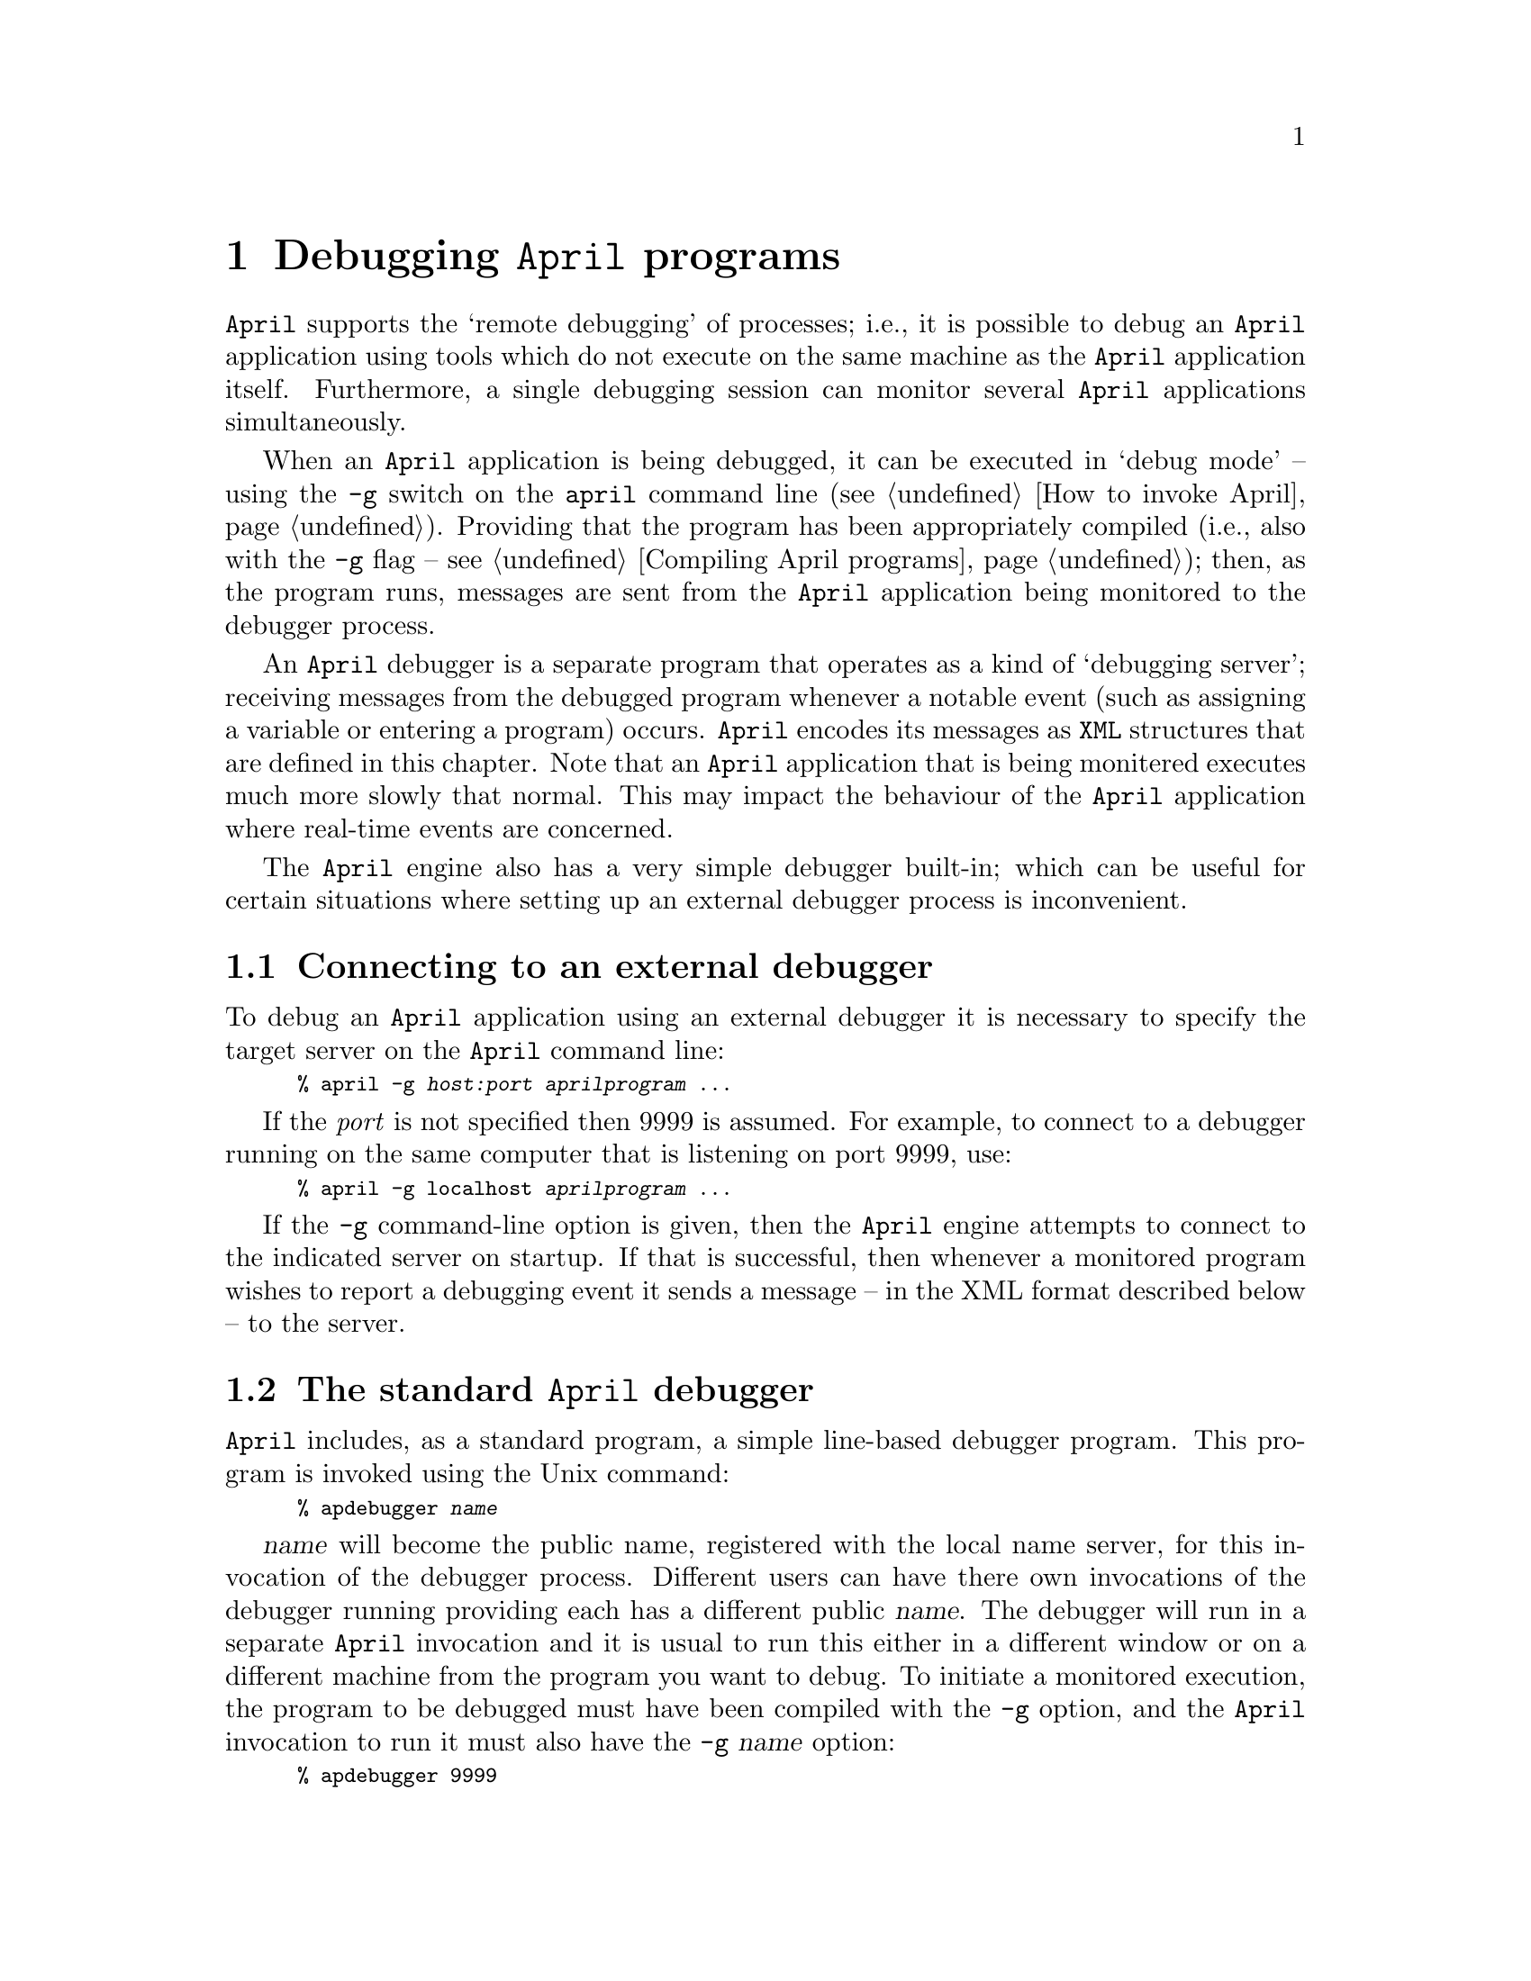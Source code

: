 @node Debugging April programs
@chapter Debugging @code{April} programs
@cindex Debugging @code{April} programs

@noindent
@code{April} supports the `remote debugging' of processes; i.e., it is
possible to debug an @code{April} application using tools which do not
execute on the same machine as the @code{April} application
itself. Furthermore, a single debugging session can monitor several
@code{April} applications simultaneously.

When an @code{April} application is being debugged, it can be executed
in `debug mode' -- using the @code{-g} switch on the @code{april} command
line (@pxref{How to invoke April}). Providing that the program has been
appropriately compiled (i.e., also with the @code{-g} flag --
@pxref{Compiling April programs}); then, as the program runs, messages
are sent from the @code{April} application being monitored to the
debugger process.

An @code{April} debugger is a separate program that operates as a kind of `debugging server'; receiving messages from the debugged program whenever a notable event (such as assigning a variable or entering a program) occurs. @code{April} encodes its messages as @code{XML} structures that are defined in this chapter. Note that an @code{April} application that is being monitered executes much more slowly that normal. This may impact the behaviour of the @code{April} application where real-time events are concerned.

The @code{April} engine also has a very simple debugger built-in; which can be useful for certain situations where setting up an external debugger process is inconvenient.


@menu
* Connecting to an external debugger::
* The standard April debugger::  Simple text-based debugger.
* Debugging messages::          Standard messages generated for debugging purposes.
@end menu

@node Connecting to an external debugger
@section Connecting to an external debugger
@cindex Connecting to an external debugger

@noindent
To debug an @code{April} application using an external debugger it is necessary to specify the target server on the @code{April} command line:
@smallexample
% april -g @emph{host:port} @var{aprilprogram} @dots{}
@end smallexample
If the @emph{port} is not specified then 9999 is assumed. For example, to connect to a debugger running on the same computer that is listening on port 9999, use:
@smallexample
% april -g localhost @var{aprilprogram} @dots{}
@end smallexample

If the @code{-g} command-line option is given, then the @code{April} engine attempts to connect to the indicated server on startup. If that is successful, then whenever a monitored program wishes to report a debugging event it sends a message -- in the XML format described below -- to the server.


@node The standard April debugger
@section The standard @code{April} debugger
@cindex The standard @code{April} debugger

@noindent
@code{April} includes, as a standard program, a simple line-based
debugger program. This program is invoked using the Unix command:

@smallexample
% apdebugger @var{name}
@end smallexample

@var{name} will become the public name, registered with the local name
server, for this invocation of the debugger process. Different users can
have there own invocations of the debugger running providing each has a
different public @var{name}.  The debugger will run in a separate
@code{April} invocation and it is usual to run this either in a
different window or on a different machine from the program you want to
debug. To initiate a monitored execution, the program to be debugged
must have been compiled with the @code{-g} option, and the @code{April}
invocation to run it must also have the @code{-g} @var{name} option:

@smallexample
% apdebugger 9999
% april -g localhost world3
@end smallexample

In the debugger's window, @emph{not in the @code{April} application's
window}, output similar to the following will be displayed:

@smallexample
April debugging server - 0:fgmdebug@@laotzu.doc.ic.ac.uk
Switch to 0:laotzu#24226@@laotzudoc.ic.ac.uk
fork 0:laotzu#24226@@laotzudoc.ic.ac.uk
fork 0:laotzu#24226@@laotzudoc.ic.ac.uk
@@ /home/fgm/@dots{}/world3.ap:5
@end smallexample

@noindent
The last line of this in an indicator that the program has paused at
line 5 in the source file @file{world3.ap}. The debugger is waiting for
a response, which is normally simply a carriage return -- to continue
stepping execution:

@smallexample

@@ /home/fgm/@dots{}/hello.ap:2

Entering procedure/function hello
hello = "Hello world"
@@ /home/fgm/@dots{}/hello.ap:2

Return from procedure/function hello
@@ /home/fgm/@dots{}/world3.ap:6

Return from procedure/function main
@end smallexample

@noindent
Typing a @code{q} in response to a `line' prompt will cause the process
being monitored to terminate.

Even though the application has terminated, the debugger itself will not
stop. In fact it does not know that the application has finished at this
point -- although we could have a good guess since it is the @code{main}
procedure which has just exited.

The debugger will continue executing indefinitely as it will handle
debugging messages from all @code{April} applications in the same
logical network that are invoked using the @code{-g fgmdebug} option.

In order to debug `remotely', all that is necessary is to use the full
name of the debugger when invoking @code{April}. For example, in order
to debug the @file{world3} program, when it is executing in the
@code{April} domain @code{ee.qmw.ac.uk}, using the @code{fgmdebug}
debugger which is executing in the domain @code{doc.ic.ac.uk}, then use:

@smallexample
% april -g fgmdebug@@doc.ic.ac.uk world3
@end smallexample

@noindent
when invoking @code{April}.

@node Debugging messages
@section Debugging messages
@cindex Debugging messages

@noindent
Each of the major `events' that can occur in an @code{April} program are
logged by sending a particular message to the debugger process. For
example, each time the program moves to a different line of the source
file, or assigns a variable, a message is sent to the debugger.

In most cases, no response is expected from the debugger, however, in
the case of the @code{line} message, the monitored application will
pause waiting for a response from the debugger. This allows a programmer
to `single step' through the execution of a program or to set break
points as needed.

@menu
* Standard debugging message type::  
* line_debug message::          On arrival at a line of source
* entry_debug message::         On entry to a procedure or function
* exit_debug message::          On exit from     a procedure or function
* return_debug message::        Return value from a function
* assign_debug message::        Assign a variable
* scope_debug message::         Change variable scope
* fork_debug message::          Fork a sub-process
* die_debug message::           Process terminates
* send_debug message::          Send a message
* front_debug message::         Post a message in the message queue
* accept_debug message::        Accept a message
* suspend_debug::               Process suspended message
* error message::               Error message
* break_debug message::         
@end menu

@node Standard debugging message type
@subsection Standard debugging message type
@cindex Standard debugging message type
@findex debugMsgType @r{standard type}

@noindent
The @code{debug_msg} is a standard type that encapsulates the debugging
messages that may occur in the system. Its definition is:

@smallexample
debugMsgType ::= line_debug(handle,string,number) |
        entry_debug(handle,string) |
        scope_debug(handle,number) |
        exit_debug(handle,string) |
        return_debug(handle,string,string) |
        fork_debug(handle,handle) |
        suspend_debug(handle) | 
        die_debug(handle) |
        send_debug(handle,handle,string) |
        front_debug(handle,handle,string) |
        accept_debug(handle,handle,string) |
        assign_debug(handle,string,string) |
        error_debug(handle,error) |
        break_debug(handle,string);
@end smallexample

@noindent
In order to access this type it is necessary to @code{#include} the file
@file{debug.ah} in the source of the program:

@smallexample
#include <debug.ah>;
@end smallexample

@node line_debug message
@subsection The @code{line_debug} message
@cindex The @code{line_debug} message

@noindent
Message template:
@smallexample
line_debug(handle?@var{pr},string?@var{file},number?@var{line})
@end smallexample

@noindent
This message is sent each time the program moves to a new source line in
the text of the program. @var{pr} is the @code{handle} of the process
which is now at the new line of the source @var{file}, and
@var{line} is a number indicating which line the program is at.

When a @code{line_debug} message is sent by an @code{April} program, the
process involved suspends waiting for a reply from the debugger. Other
processes -- including those in the same @code{April} invokation --
continue executing as normal.

The response from the debugger should be one of:

@table @code
@item 'ok
the monitored process will continue executing.
@item 'q
the monitored process is terminated.
@item 'cont
suppresses further debugging messages 
@end table

@node entry_debug message
@subsection The @code{entry_debug} message
@cindex The @code{entry_debug} message

@noindent
Message template:
@smallexample
entry_debug(handle?@var{pr},string?@var{prog})
@end smallexample

@noindent
This message is sent whenever a procedure or function is
entered. @var{pr} is the handle of the process entering the procedure,
and @var{prog} is the name of the procedure or function.

@code{April} makes no distinction between procedures and functions in
this message -- since when a procedure and function are entered a
@code{line} message is also sent, the programmer should be able to
distinguish this by looking at the source file.

@node exit_debug message
@subsection The @code{exit_debug} message
@cindex The @code{exit_debug} message

@noindent
Message template:
@smallexample
exit_debug(handle?@var{pr},string?@var{prog})
@end smallexample

@noindent
is sent whenever a procedure or function is about to return. @var{pr} is
the handle of the process entering the procedure, and @var{prog} is
the name of the procedure or function.

@node return_debug message
@subsection The @code{return_debug} message
@cindex The @code{return_debug} message

@noindent
Message template:
@smallexample
return_debug(handle?@var{pr},string?@var{prog},string?@var{value})
@end smallexample

@noindent
The @code{return_debug} message is sent when a function is returning,
and it gives the value that is being returned by the function.  Note
that a function written with an unnamed equation generates a
@code{return} message with @code{prog=lambda}.

The value returned by the function is displayed in the @var{value}
string as though it were computed by an expression of the form:
@code{@var{exp}^0}. However, if there is a function defined in the
current scope called @code{__debug_display__} of type:
@smallexample
any=>string
@end smallexample
then this function will be called to `display' the returned value
instead.@footnote{This is an experimental feature, introduced in version
4.4.0-pre3}. 

@node assign_debug message
@subsection The @code{assign_debug} message
@cindex The @code{assign_debug} message

@noindent
Message template:
@smallexample
assign_debug(handle?@var{pr},string?@var{var},string?@var{value})
@end smallexample

@noindent
This message is sent whenever a variable is assigned a value. This
includes the case of entering a procedure or function -- for each of the
parameters of the procedure an @code{assign_debug} message is sent. This
way, it is possible to find out the values of parameters to procedures
as well as the results of assignment.

The value assigned to the variable is displayed in the @var{value}
string as though it were computed by an expression of the form:
@code{@var{exp}^0}. However, if there is a function defined in the
current scope called @code{__debug_display__} of type:
@smallexample
any=>string
@end smallexample
then this function will be called to `display' the assigned value
instead. This is a convenient method for customizing the debugger.

@node scope_debug message
@subsection The @code{scope_debug} message
@cindex The @code{scope_debug} message

@noindent
Message template:
@smallexample
scope_debug(handle?@var{pr},number?@var{level})
@end smallexample

@noindent
A typical @code{April} program has many variables in it, often in
different scopes.  The @code{scope_debug} message allows a debugger to
determine the current scope that the program is in. 

The scope @var{level} is typically a small positive integer. The
@var{level} value is always relative to a given function or
procedure. Higher numbers refer to `deeper' scope levels, and the
initial scope level on entry to a procedure or function is always zero.

The debugger can interpret a @code{scope_debug} message as either that
the program has entered a new scope level, or that it is returning to a
previous scope level -- depending on whether the previous scope level
was higher or lower.

A debugger can use this information to determine which of the process'es
variables -- as determined by @code{assign_debug} messages
@ifinfo
@pxref{assign_debug message}
@end ifinfo
-- are currently in active scope.
@refill

@node fork_debug message
@subsection The @code{fork_debug} message
@cindex The @code{fork_debug} message

@noindent
Message template:
@smallexample
fork_debug(handle?@var{parent},handle?@var{child})
@end smallexample

@noindent
This message is sent when a process forks.  The @var{child}
@code{handle} is the handle of the new process, and @var{parent} is the
handle of the process which created this process.

@node die_debug message
@subsection The @code{die_debug} message
@cindex The @code{die_debug} message

@noindent
Message template:
@smallexample
die_debug(handle?@var{pr})
@end smallexample

@noindent
is sent when a process terminates. 

@node send_debug message
@subsection The @code{send_debug} message
@cindex The @code{send_debug} message

@noindent
Message template:
@smallexample
send_debug(handle?@var{sndr},handle?@var{to},string?@var{msg})
@end smallexample

@noindent
This message is sent when one process sends a message to another. 
This message records the act of sending a message; it does not imply that the
message was received properly.

The message sent is displayed in the @var{value}
string as though it were computed by an expression of the form:
@code{@var{msg}^0}. However, if there is a function defined in the
current scope called @code{__debug_display__} of type:
@smallexample
any=>string
@end smallexample
then this function will be called to `display' the message.
instead.

@node front_debug message
@subsection The @code{front_debug} message
@cindex The @code{front_debug} message

@noindent
Message template:
@smallexample
front_debug(handle?@var{sndr},handle?@var{to},string?@var{msg})
@end smallexample

@noindent
This message is sent when a process sends a message to itself using the
`self posting mechanism. Such a message is always put at the front of
the process'es message queue. 

The message is displayed in the @var{value}
string as though it were computed by an expression of the form:
@code{@var{msg}^0}. However, if there is a function defined in the
current scope called @code{__debug_display__} of type:
@smallexample
any=>string
@end smallexample
then this function will be called to `display' the message
instead.

@node accept_debug message
@subsection The @code{accept_debug} message
@cindex The @code{accept_debug} message

@noindent
Message template:
@smallexample
accept_debug(handle?@var{sndr},handle?@var{to},string?@var{msg})
@end smallexample

@noindent
This message is sent when a receiving process `accepts' a message from
its message queue. It is only when both the @code{send_debug} message
and the @code{accept_debug} message are recorded that the message can be
said to have been communicated between the processes.

Note that this message does not record the value of the @code{replyto}
keyword separately from the identity of the sender of the message.

The accepted message is displayed in the @var{msg}
string as though it were computed by an expression of the form:
@code{@var{msg}^0}. However, if there is a function defined in the
current scope called @code{__debug_display__} of type:
@smallexample
any=>string
@end smallexample
then this function will be called to `display' the message instead.

@node suspend_debug
@subsection The @code{suspend_debug} message
@cindex The @code{suspend_debug} message

@noindent
Message template:
@smallexample
suspend_debug(handle?@var{pr})
@end smallexample

@noindent
The @code{suspend_debug} message is sent to the debugger whenever the
debugged process has to suspend because it is waiting for a message to arrive.

@node error message
@subsection The @code{error_debug} message
@cindex The @code{error_debug} message

@noindent
Message template:
@smallexample
error_debug(handle?@var{pr},error?@var{err})
@end smallexample

@noindent
is sent when a run-time error is reported in a process, and the process
does @emph{not} have an error recovery code section in force at the
time. Generally, @var{err} will be of the form 

@smallexample
error(string?@var{message},symbol?@var{code})
@end smallexample

@noindent
I.e., it is an @code{error} value (@pxref{error type}).
The @var{message} is a string which describes the error, and @var{data}
is some value which is involved in the error condition.

If an @code{error} message has been sent, the erroneous process has
also been terminated by the @code{April} run-time system.

@node break_debug message
@subsection The @code{break_debug} message
@cindex The @code{break_debug} message

@noindent
Message template:
@smallexample
break_debug(handle?@var{pr},string?@var{msg})
@end smallexample

@noindent
is sent whenever the built-in statement @code{_break(@var{msg})} is executed.

